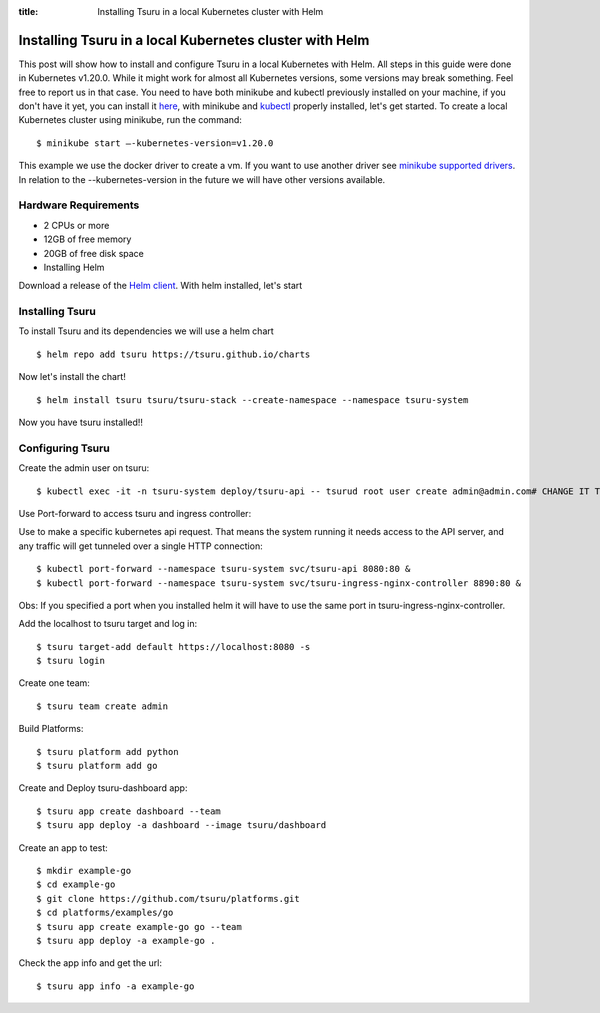 .. Copyright 2021 tsuru authors. All rights reserved.
   Use of this source code is governed by a BSD-style
   license that can be found in the LICENSE file.

:title: Installing Tsuru in a local Kubernetes cluster with Helm

.. _installing_tsuru_local:

Installing Tsuru in a local Kubernetes cluster with Helm
========================================================

This post will show how to install and configure Tsuru in a local Kubernetes with Helm.
All steps in this guide were done in Kubernetes v1.20.0. While it might work for almost all Kubernetes versions, some versions may break something. Feel free to report us in that case.
You need to have both minikube and kubectl previously installed on your machine, if you don't have it yet, you can install it `here <https://minikube.sigs.k8s.io/docs/start/>`_, with minikube and `kubectl <https://kubernetes.io/docs/tasks/tools/>`_ properly installed, let's get started.
To create a local Kubernetes cluster using minikube, run the command:

.. highlight:: bash

::

    $ minikube start —-kubernetes-version=v1.20.0

This example we use the docker driver to create a vm. If you want to use another driver see `minikube supported drivers <https://minikube.sigs.k8s.io/docs/drivers/>`_. In relation to the --kubernetes-version in the future we will have other versions available.

Hardware Requirements
---------------------

* 2 CPUs or more
* 12GB of free memory
* 20GB of free disk space
* Installing Helm

Download a release of the `Helm client <https://github.com/helm/helm/releases>`_. With helm installed, let's start

Installing Tsuru
----------------

To install Tsuru and its dependencies we will use a helm chart

.. highlight:: bash

::

    $ helm repo add tsuru https://tsuru.github.io/charts

Now let's install the chart!

.. highlight:: bash

::

    $ helm install tsuru tsuru/tsuru-stack --create-namespace --namespace tsuru-system

Now you have tsuru installed!!

Configuring Tsuru
-----------------

Create the admin user on tsuru:

.. highlight:: bash

::

    $ kubectl exec -it -n tsuru-system deploy/tsuru-api -- tsurud root user create admin@admin.com# CHANGE IT TO YOUR ADMIN USER #


Use Port-forward to access tsuru and ingress controller:

Use to make a specific kubernetes api request. That means the system running it needs access to the API server, and any traffic will get tunneled over a single HTTP connection:

.. highlight:: bash

::

    $ kubectl port-forward --namespace tsuru-system svc/tsuru-api 8080:80 &
    $ kubectl port-forward --namespace tsuru-system svc/tsuru-ingress-nginx-controller 8890:80 &


Obs: If you specified a port when you installed helm it will have to use the same port in tsuru-ingress-nginx-controller.



Add the localhost to tsuru target and log in:

.. highlight:: bash

::

   $ tsuru target-add default https://localhost:8080 -s
   $ tsuru login

Create one team:

.. highlight:: bash

::

   $ tsuru team create admin

Build Platforms:

.. highlight:: bash

::

   $ tsuru platform add python
   $ tsuru platform add go

Create and Deploy tsuru-dashboard app:

.. highlight:: bash

::

   $ tsuru app create dashboard --team
   $ tsuru app deploy -a dashboard --image tsuru/dashboard

Create an app to test:

.. highlight:: bash

::

   $ mkdir example-go
   $ cd example-go
   $ git clone https://github.com/tsuru/platforms.git
   $ cd platforms/examples/go
   $ tsuru app create example-go go --team
   $ tsuru app deploy -a example-go .

Check the app info and get the url:

.. highlight:: bash

::

   $ tsuru app info -a example-go
